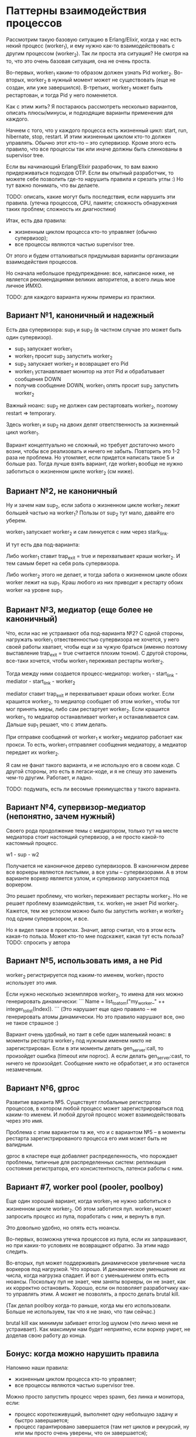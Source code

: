 * Паттерны взаимодействия процессов

Рассмотрим такую базовую ситуацию в Erlang/Elixir, когда у нас есть некий процесс (worker_1), и ему нужно как-то взаимодействовать с другим процессом (worker_2). Так ли проста эта ситуация? Не смотря на то, что это очень базовая ситуация, она не очень проста.

Во-первых, worker_1 каким-то образом должен узнать Pid worker_2. Во-вторых, worker_2 в нужный момент может не существовать (еще не создан, или уже завершился). В-третьих, worker_2 может быть рестартован, и тогда Pid у него поменяется.

Как с этим жить? Я постараюсь рассмотреть несколько вариантов, описать плюсы/минусы, и подходящие варианты применения для каждого.

Начнем с того, что у каждого процесса есть жизненный цикл: start, run, hibernate, stop, restart. И этим жизненным циклом кто-то должен управлять. Обычно этот кто-то -- это супервизор. Кроме этого есть правило, что все процессы так или иначе должны быть слинкованы в supervisor tree.

Если вы начинающий Erlang/Elixir разрабочик, то вам важно придерживаться подходов OTP. Если вы опытный разработчик, то можете себе позволить где-то нарушить правила и срезать углы :) Но тут важно понимать, что вы делаете.

TODO: описать, какие могут быть последствия, если нарушить эти правила.
(утечка процессов, CPU, памяти; сложность обнаружения таких проблем; сложность их диагностики)

Итак, есть два правила:
- жизненным циклом процесса кто-то управляет (обычно супервизор);
- все процессы являются частью supervisor tree.

От этого и будем отталкиваться придумывая варианты организации взаимодействия процессов.

Но сначала небольшое предупреждение: все, написаное ниже, не является рекомендациями великих авторитетов, а всего лишь мое личное ИМХО.

TODO: для каждого варианта нужны примеры из практики.


** Вариант №1, каноничный и надежный

Есть два супервизора: sup_1 и sup_2 (в частном случае это может быть один супервизор).

- sup_1 запускает worker_1
- worker_1 просит sup_2 запустить worker_2
- sup_2 запускает worker_2 и возвращает его Pid
- worker_1 устанавливает монитор на этот Pid и обрабатывает сообщения DOWN
- получив сообщение DOWN, worker_1 опять просит sup_2 запустить worker_2

Важный нюанс: sup_2 не должен сам рестартовать worker_2, поэтому restart => temporary.

Здесь worker_1 и sup_2 на двоих делят ответственность за жизненный цикл worker_1.

Вариант концептуально не сложный, но требует достаточно много возни, чтобы все реализовать и ничего не забыть. Повторить это 1-2 раза не проблема. Но утомляет, если придется написать такое 5 и больше раз. Тогда лучше взять вариант, где worker_1 вообще не нужно заботиться о жизненном цикле worker_2 (см ниже).


** Вариант №2, не каноничный

Ну и зачем нам sup_2, если забота о жизненном цикле worker_2 лежит большей частью на worker_1? Пользы от sup_2 тут мало, давайте его уберем.

worker_1 запускает worker_2 и сам линкуется с ним через stark_link.

И тут есть два под-варианта:

Либо worker_1 ставит trap_exit = true и перехватывает краши worker_2. И тем самым берет на себя роль супервизора.

Либо worker_2 этого не делает, и тогда забота о жизненном цикле обоих worker лежит на sup_1. Краш любого из них приводит к рестарту обоих worker на уровне sup_1.


** Вариант №3, медиатор (еще более не каноничный)

Что, если нас не устраивают оба под-варианта №2? С одной стороны, нагружать worker_1 отвественностью супервизора не хочется, у него своей работы хватает, чтобы еще и за чужую браться (именно поэтому выставление trap_exit = true считается плохим тоном). С другой стороны, все-таки хочется, чтобы worker_1 переживал рестарты worker_2.

Тогда между ними создается процесс-медиатор:
worker_1 - start_link - mediator - start_link - worker_2

mediator ставит trap_exit и перехватывает краши обоих worker.
Если крашится worker_2, то медиатор сообщает об этом worker_1, чтобы тот мог принять меры, либо сам рестартует worker_2.
Если крашится worker_1, то медиатор останавливает worker_1 и останавливается сам. Дальше sup_1 решает, что с этим делать.

При отправке сообщений от worker_1 к worker_2 медиатор работает как прокси. То есть, worker_1 отправляет сообщения медиатору, а медиатор передает их worker_2.

Я сам не фанат такого варианта, и не использую его в своем коде. С другой стороны, это есть в легаси-коде, и я не спешу это заменить чем-то другим. Работает, и ладно.

TODO: подумать, есть ли весомые преимущества у такого варианта.


** Вариант №4, супервизор-медиатор (непонятно, зачем нужный)

Своего рода продолжение темы с медиатором, только тут на месте медиатора стоит настоящий супервизор, а не просто какой-то кастомный процесс.

w1 - sup - w2

Получается не каноничное дерево супервизоров. В каноничном дереве все воркеры являются листьями, а все узлы -- супервизорами.
А в этом варианте воркер является узлом, и супервизор запускается под воркером.

Это решает проблему, что worker_1 переживает рестарты worker_2. Но не решает проблему взаимодействия, т.к. worker_1 не знает Pid worker_2. Кажется, тем же успехом можно было бы запустить worker_1 и worker_2 под одним супервизором, и все.

Но я видел такое в проектах. Значит, автор считал, что в этом есть какая-то польза. Может кто-то мне подскажет, какая тут есть польза?
TODO: спросить у автора


** Вариант №5, использовать имя, а не Pid

worker_2 регистрируется под каким-то именем, worker_1 просто использует это имя.

Если нужно несколько экземпляров worker_2, то имена для них можно генерировать динамически:
```
Name = list_to_atom("my_worker_" ++ integer_to_list(Index)).
```
(Это нарушает еще одно правило -- не генерировать атомы динамически. Но это правило нарушают все, оно не такое страшное :)

Вариант очень удобный, но таит в себе один маленький нюанс: в моменты рестарта worker_2 под нужным именем никто не зарегистрирован. Если в эти моменты делать gen_server:call, то произойдет ошибка (timeout или noproc). А если делать gen_server:cast, то ничего не произойдет. Сообщение никто не обработает, и это останется незамеченым.


** Вариант №6, gproc

Развитие варианта №5. Существует глобальные регистратор процессов, в котором любой процесс может зарегистрироваться под каким-то именем. И любой другой процесс может взаимодействовать через это имя.

Проблема с этим вариантом та же, что и с вариантом №5 -- в моменты рестарта зарегистрированого процесса его имя может быть не валидным.

gproc в кластере еще добавляет распределенность, что порождает проблемы, типичные для распределенных систем: репликация состояния регистратора, его консистентность, латенси работы с ним.


** Вариант #7, worker pool (pooler, poolboy)

Еще один хороший вариант, когда worker_1 не нужно заботиться о жизненном цикле worker_2. Об этом заботится пул. worker_1 может запросить процесс из пула, поработать с ним, и вернуть в пул.

Это довольно удобно, но опять есть нюансы.

Во-первых, возможна утечка процессов из пула, если их запрашивают, но при каких-то условиях не возвращают обратно. За этим надо следить.

Во-вторых, пул может поддерживать динамическое увеличение числа воркеров под нагрузкой. Что хорошо. И динамическое уменьшение их числа, когда нагрузка спадает. И вот с уменьшением опять есть нюансы. Поскольку пул не знает, чем заняты воркеры, он не знает, как их корректно остановить. Хорошо, если он позволяет разработчику как-то управлять этим. А может не позволять, а просто делать brutal kill.

(Так делал poolboy когда-то раньше, когда мы его использовали. Больше не используем, так что я не знаю, что там сейчас.)

brutal kill как минимум забивает error.log шумом (что лично меня не устраивает). Как максимум нам будет неприятно, если воркер умрет, не доделав свою работу до конца.


** Бонус: когда можно нарушить правила

Напомню наши правила:
- жизненным циклом процесса кто-то управляет;
- все процессы являются частью supervisor tree.

Можно просто запустить процесс через spawn, без линка и монитора, если:
- процесс короткоживущий, выполняет одну небольшую задачу и быстро завершается;
- процесс гарантировано завершается (там нет циклов и рекурсий, ну или мы просто очень уверены, что он завершается);
- процесс не крашится, или его краш не несет существенных последствий;
- взаимодействовать с запущеным процессом не нужно (например, не нужно получить от него результат);

Так можно сделать, если мы хотим выполнить какую-то небольшую задачу асинхронно, чтобы не блокировать основной процесс.
TODO: пример такой задачи, поискать в проектах, где-то такое есть.
